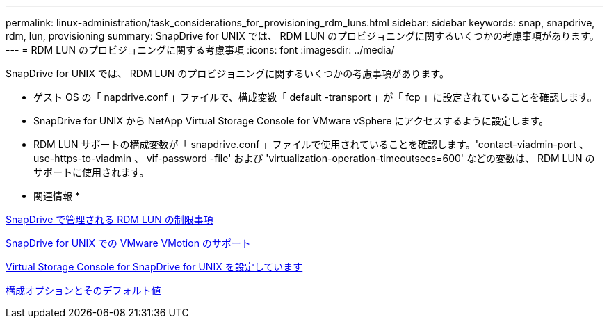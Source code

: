 ---
permalink: linux-administration/task_considerations_for_provisioning_rdm_luns.html 
sidebar: sidebar 
keywords: snap, snapdrive, rdm, lun, provisioning 
summary: SnapDrive for UNIX では、 RDM LUN のプロビジョニングに関するいくつかの考慮事項があります。 
---
= RDM LUN のプロビジョニングに関する考慮事項
:icons: font
:imagesdir: ../media/


[role="lead"]
SnapDrive for UNIX では、 RDM LUN のプロビジョニングに関するいくつかの考慮事項があります。

* ゲスト OS の「 napdrive.conf 」ファイルで、構成変数「 default -transport 」が「 fcp 」に設定されていることを確認します。
* SnapDrive for UNIX から NetApp Virtual Storage Console for VMware vSphere にアクセスするように設定します。
* RDM LUN サポートの構成変数が「 snapdrive.conf 」ファイルで使用されていることを確認します。'contact-viadmin-port 、 use-https-to-viadmin 、 vif-password -file' および 'virtualization-operation-timeoutsecs=600' などの変数は、 RDM LUN のサポートに使用されます。


* 関連情報 *

xref:concept_limitations_of_rdm_luns_managed_by_snapdrive.adoc[SnapDrive で管理される RDM LUN の制限事項]

xref:concept_storage_provisioning_for_rdm_luns.adoc[SnapDrive for UNIX での VMware VMotion のサポート]

xref:task_configuring_virtual_storage_console_in_snapdrive_for_unix.adoc[Virtual Storage Console for SnapDrive for UNIX を設定しています]

xref:concept_configuration_options_and_their_default_values.adoc[構成オプションとそのデフォルト値]
